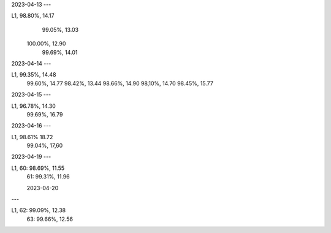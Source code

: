 2023-04-13
---

L1,  98.80%, 14.17
     99.05%, 13.03 
    100.00%, 12.90
     99.69%, 14.01

2023-04-14
---

L1,  99.35%, 14.48
     99.60%, 14.77
     98.42%, 13.44
     98.66%, 14.90
     98,10%, 14.70
     98.45%, 15.77

2023-04-15
---

L1,  96.78%, 14.30
     99.69%, 16.79

2023-04-16
---

L1,  98.61%  18.72
     99.04%, 17,60
     
2023-04-19
---

L1, 60:  98.69%, 11.55
    61:  99.31%, 11.96

    2023-04-20
---

L1, 62:  99.09%, 12.38
    63:  99.66%, 12.56
